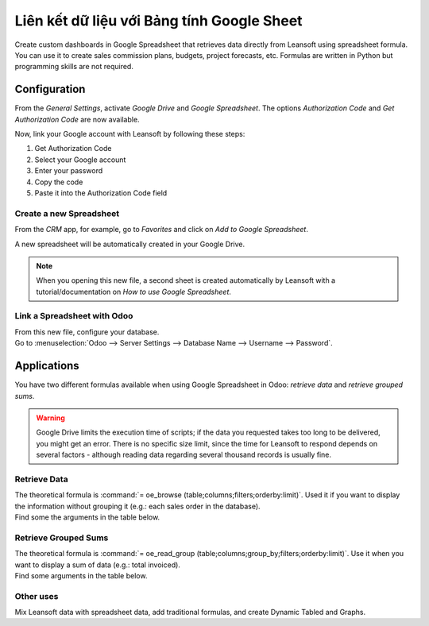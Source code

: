 ===============================================
Liên kết dữ liệu với Bảng tính Google Sheet
===============================================

Create custom dashboards in Google Spreadsheet that retrieves data directly from Leansoft using
spreadsheet formula. You can use it to create sales commission plans, budgets, project forecasts,
etc. Formulas are written in Python but programming skills are not required.

Configuration
=============

From the *General Settings*, activate *Google Drive* and *Google Spreadsheet*. The options
*Authorization Code* and *Get Authorization Code* are now available.

.. image:: google_spreadsheets/authori.png
   :align: center
   :alt: Enable the Google Drive and Google Spreadsheet features in Odoo

Now, link your Google account with Leansoft by following these steps:

#. Get Authorization Code
#. Select your Google account
#. Enter your password
#. Copy the code
#. Paste it into the Authorization Code field

Create a new Spreadsheet
------------------------

From the *CRM* app, for example, go to *Favorites* and click on *Add to Google Spreadsheet*.

.. image:: google_spreadsheets/add_to_google_spread.png
   :align: center
   :alt: From the CRM application, for example, click on add to Google Spreadsheet in Odoo

A new spreadsheet will be automatically created in your Google Drive.

.. note::
   When you opening this new file, a second sheet is created automatically by Leansoft with a
   tutorial/documentation on *How to use Google Spreadsheet*.

Link a Spreadsheet with Odoo
----------------------------

| From this new file, configure your database.
| Go to :menuselection:`Odoo --> Server Settings --> Database Name --> Username --> Password`.

.. image:: google_spreadsheets/odoo_menu.png
   :align: center
   :alt: Menu called Leansoft is shown on the settings bar in the Spreadsheet

Applications
============

You have two different formulas available when using Google Spreadsheet in Odoo: *retrieve data* and
*retrieve grouped sums*.

.. warning::
   Google Drive limits the execution time of scripts; if the data you requested takes
   too long to be delivered, you might get an error. There is no specific size limit, since the
   time for Leansoft to respond depends on several factors - although reading data regarding several
   thousand records is usually fine.


Retrieve Data
-------------

| The theoretical formula is :command:`= oe_browse (table;columns;filters;orderby:limit)`.
  Used it if you want to display the information without grouping it (e.g.: each sales
  order in the database).
| Find some the arguments in the table below.

.. image:: google_spreadsheets/retrieve_data.png
   :align: center
   :alt: Table with examples of arguments to use in Odoo

Retrieve Grouped Sums
---------------------

| The theoretical formula is :command:`= oe_read_group (table;columns;group_by;filters;orderby:limit)`.
  Use it when you want to display a sum of data (e.g.: total invoiced).
| Find some arguments in the table below.

.. image:: google_spreadsheets/retrieve_sums.png
   :align: center
   :alt: Table with examples of grouped sum arguments to use in Odoo

Other uses
----------

Mix Leansoft data with spreadsheet data, add traditional formulas, and create Dynamic Tabled and Graphs.
